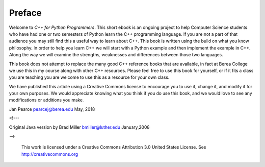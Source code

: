 Preface
=======

Welcome to *C++ for Python Programmers*. This short ebook is an ongoing
project to help Computer Science students who have had one or two
semesters of Python learn the C++ programming language. If you are not
a part of that audience you may still find this a useful way to learn
about C++. This book is written using the build on what you know
philosophy. In order to help you learn C++ we will start with a Python
example and then implement the example in C++. Along the way we will
examine the strengths, weaknesses and differences between those two
languages.

This book does not attempt to replace the many good C++ reference books
that are available, in fact at Berea College we use this in my course 
along with other C++ resources. Please feel free to use this book for
yourself, or if it fits a class you are teaching you are welcome to use
this as a resource for your own class.

We have published this article using a Creative Commons license to
encourage you to use it, change it, and modify it for your own purposes.
We would appreciate knowing what you think if you do use this book, and we
would love to see any modifications or additions you make.

Jan Pearce `pearcej@berea.edu <mailto://pearcej@Berea.edu>`_ May,
2018

<!---

Original Java version by Brad Miller 
`bmiller@luther.edu <mailto://bmiller@luther.edu>`_ January,2008 

-->

    |image|
    This work is licensed under a Creative Commons Attribution 3.0
    United States License. See http://creativecommons.org


.. |image| IMAGE:: somerights20.png
